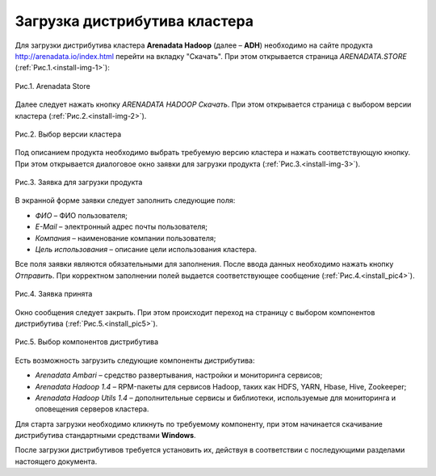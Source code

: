 Загрузка дистрибутива кластера
==============================


Для загрузки дистрибутива кластера **Arenadata Hadoop** (далее – **ADH**) необходимо на сайте продукта http://arenadata.io/index.html перейти на вкладку "Скачать". При этом открывается страница *ARENADATA.STORE* (:ref:`Рис.1.<install-img-1>`):

.. _install-img-1:

.. figure:: imgs/install_pic1.*
   :align: center
   
   Рис.1. Arenadata Store


Далее следует нажать кнопку *ARENADATA HADOOP Скачать*. При этом открывается страница с выбором версии кластера (:ref:`Рис.2.<install-img-2>`).

.. _install-img-2:

.. figure:: imgs/install_pic2.*
   :align: center
   
   Рис.2. Выбор версии кластера


Под описанием продукта необходимо выбрать требуемую версию кластера и нажать соответствующую кнопку. При этом открывается диалоговое окно заявки для загрузки продукта (:ref:`Рис.3.<install-img-3>`).

.. _install-img-3:

.. figure:: imgs/install_pic3.*
   :scale: 50 %
   :align: center

   Рис.3. Заявка для загрузки продукта
    
    
В экранной форме заявки следует заполнить следующие поля:

+ *ФИО* – ФИО пользователя;
+ *E-Mail* – электронный адрес почты пользователя;
+ *Компания* – наименование компании пользователя;
+ *Цель использования* – описание цели использования кластера.


Все поля заявки являются обязательными для заполнения. После ввода данных необходимо нажать кнопку *Отправить*. При корректном заполнении полей выдается соответствующее сообщение (:ref:`Рис.4.<install_pic4>`).

.. _install_pic4:

.. figure:: imgs/install_pic4.*
   :align: center
   
   Рис.4. Заявка принята
    

Окно сообщения следует закрыть. При этом происходит переход на страницу с выбором компонентов дистрибутива (:ref:`Рис.5.<install_pic5>`).

.. _install_pic5:

.. figure:: imgs/install_pic5.*
   :align: center
   
   Рис.5. Выбор компонентов дистрибутива


Есть возможность загрузить следующие компоненты дистрибутива:

+ *Arenadata Ambari* – средство развертывания, настройки и мониторинга сервисов;
+ *Arenadata Hadoop 1.4* – RPM-пакеты для сервисов Hadoop, таких как HDFS, YARN, Hbase, Hive, Zookeeper;
+ *Arenadata Hadoop Utils 1.4* – дополнительные сервисы и библиотеки, используемые для мониторинга и оповещения серверов кластера.


Для старта загрузки необходимо кликнуть по требуемому компоненту, при этом начинается скачивание дистрибутива стандартными средствами **Windows**.

После загрузки дистрибутивов требуется установить их, действуя в соответствии с последующими разделами настоящего документа.




